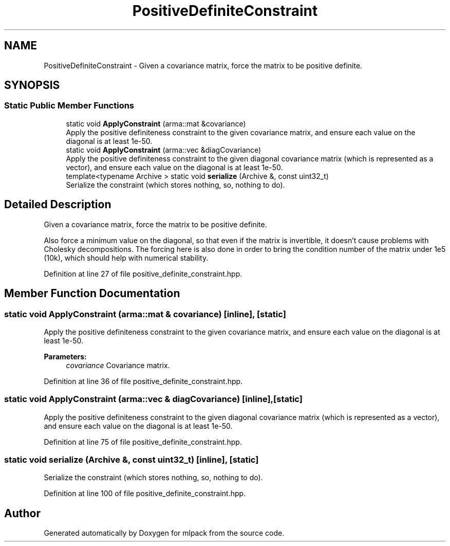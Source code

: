 .TH "PositiveDefiniteConstraint" 3 "Sun Aug 22 2021" "Version 3.4.2" "mlpack" \" -*- nroff -*-
.ad l
.nh
.SH NAME
PositiveDefiniteConstraint \- Given a covariance matrix, force the matrix to be positive definite\&.  

.SH SYNOPSIS
.br
.PP
.SS "Static Public Member Functions"

.in +1c
.ti -1c
.RI "static void \fBApplyConstraint\fP (arma::mat &covariance)"
.br
.RI "Apply the positive definiteness constraint to the given covariance matrix, and ensure each value on the diagonal is at least 1e-50\&. "
.ti -1c
.RI "static void \fBApplyConstraint\fP (arma::vec &diagCovariance)"
.br
.RI "Apply the positive definiteness constraint to the given diagonal covariance matrix (which is represented as a vector), and ensure each value on the diagonal is at least 1e-50\&. "
.ti -1c
.RI "template<typename Archive > static void \fBserialize\fP (Archive &, const uint32_t)"
.br
.RI "Serialize the constraint (which stores nothing, so, nothing to do)\&. "
.in -1c
.SH "Detailed Description"
.PP 
Given a covariance matrix, force the matrix to be positive definite\&. 

Also force a minimum value on the diagonal, so that even if the matrix is invertible, it doesn't cause problems with Cholesky decompositions\&. The forcing here is also done in order to bring the condition number of the matrix under 1e5 (10k), which should help with numerical stability\&. 
.PP
Definition at line 27 of file positive_definite_constraint\&.hpp\&.
.SH "Member Function Documentation"
.PP 
.SS "static void ApplyConstraint (arma::mat & covariance)\fC [inline]\fP, \fC [static]\fP"

.PP
Apply the positive definiteness constraint to the given covariance matrix, and ensure each value on the diagonal is at least 1e-50\&. 
.PP
\fBParameters:\fP
.RS 4
\fIcovariance\fP Covariance matrix\&. 
.RE
.PP

.PP
Definition at line 36 of file positive_definite_constraint\&.hpp\&.
.SS "static void ApplyConstraint (arma::vec & diagCovariance)\fC [inline]\fP, \fC [static]\fP"

.PP
Apply the positive definiteness constraint to the given diagonal covariance matrix (which is represented as a vector), and ensure each value on the diagonal is at least 1e-50\&. 
.PP
Definition at line 75 of file positive_definite_constraint\&.hpp\&.
.SS "static void serialize (Archive &, const uint32_t)\fC [inline]\fP, \fC [static]\fP"

.PP
Serialize the constraint (which stores nothing, so, nothing to do)\&. 
.PP
Definition at line 100 of file positive_definite_constraint\&.hpp\&.

.SH "Author"
.PP 
Generated automatically by Doxygen for mlpack from the source code\&.
